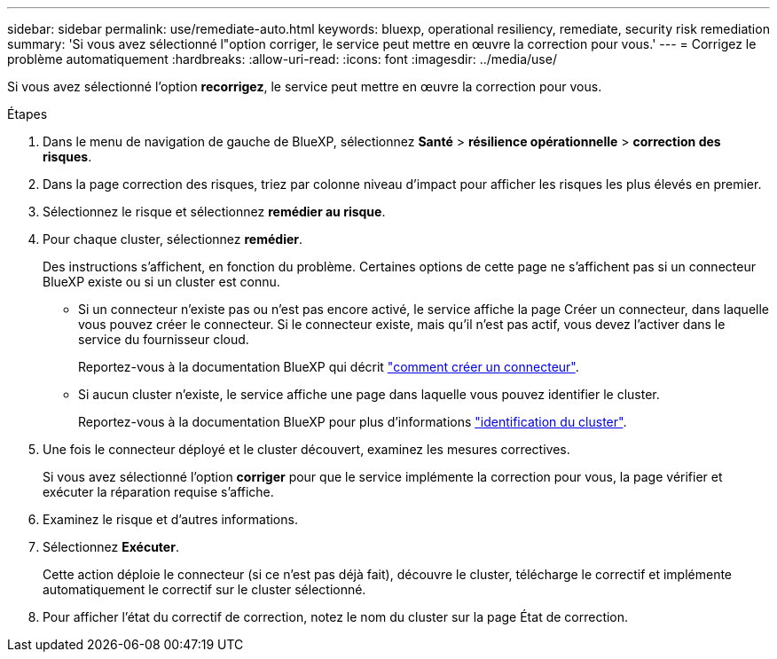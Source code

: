---
sidebar: sidebar 
permalink: use/remediate-auto.html 
keywords: bluexp, operational resiliency, remediate, security risk remediation 
summary: 'Si vous avez sélectionné l"option corriger, le service peut mettre en œuvre la correction pour vous.' 
---
= Corrigez le problème automatiquement
:hardbreaks:
:allow-uri-read: 
:icons: font
:imagesdir: ../media/use/


[role="lead"]
Si vous avez sélectionné l'option *recorrigez*, le service peut mettre en œuvre la correction pour vous.

.Étapes
. Dans le menu de navigation de gauche de BlueXP, sélectionnez *Santé* > *résilience opérationnelle* > *correction des risques*.
. Dans la page correction des risques, triez par colonne niveau d'impact pour afficher les risques les plus élevés en premier.
. Sélectionnez le risque et sélectionnez *remédier au risque*.
. Pour chaque cluster, sélectionnez *remédier*.
+
Des instructions s'affichent, en fonction du problème. Certaines options de cette page ne s'affichent pas si un connecteur BlueXP existe ou si un cluster est connu.

+
** Si un connecteur n'existe pas ou n'est pas encore activé, le service affiche la page Créer un connecteur, dans laquelle vous pouvez créer le connecteur. Si le connecteur existe, mais qu'il n'est pas actif, vous devez l'activer dans le service du fournisseur cloud.
+
Reportez-vous à la documentation BlueXP qui décrit https://docs.netapp.com/us-en/cloud-manager-setup-admin/concept-connectors.html["comment créer un connecteur"].

** Si aucun cluster n'existe, le service affiche une page dans laquelle vous pouvez identifier le cluster.
+
Reportez-vous à la documentation BlueXP pour plus d'informations https://docs.netapp.com/us-en/cloud-manager-setup-admin/index.html["identification du cluster"].



. Une fois le connecteur déployé et le cluster découvert, examinez les mesures correctives.
+
Si vous avez sélectionné l'option *corriger* pour que le service implémente la correction pour vous, la page vérifier et exécuter la réparation requise s'affiche.

. Examinez le risque et d'autres informations.
. Sélectionnez *Exécuter*.
+
Cette action déploie le connecteur (si ce n'est pas déjà fait), découvre le cluster, télécharge le correctif et implémente automatiquement le correctif sur le cluster sélectionné.

. Pour afficher l'état du correctif de correction, notez le nom du cluster sur la page État de correction.

